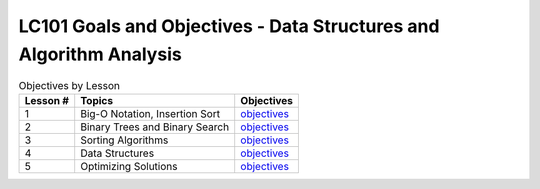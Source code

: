 LC101 Goals and Objectives - Data Structures and Algorithm Analysis
===================================================================

.. list-table:: Objectives by Lesson
   :header-rows: 1

   * - Lesson #
     - Topics
     - Objectives
   * - 1
     - Big-O Notation, Insertion Sort
     - `objectives <lesson01.rst>`__
   * - 2
     - Binary Trees and Binary Search
     - `objectives <lesson02.rst>`__
   * - 3
     - Sorting Algorithms
     - `objectives <lesson03.rst>`__
   * - 4
     - Data Structures
     - `objectives <lesson04.rst>`__
   * - 5
     - Optimizing Solutions
     - `objectives <lesson05.rst>`__
